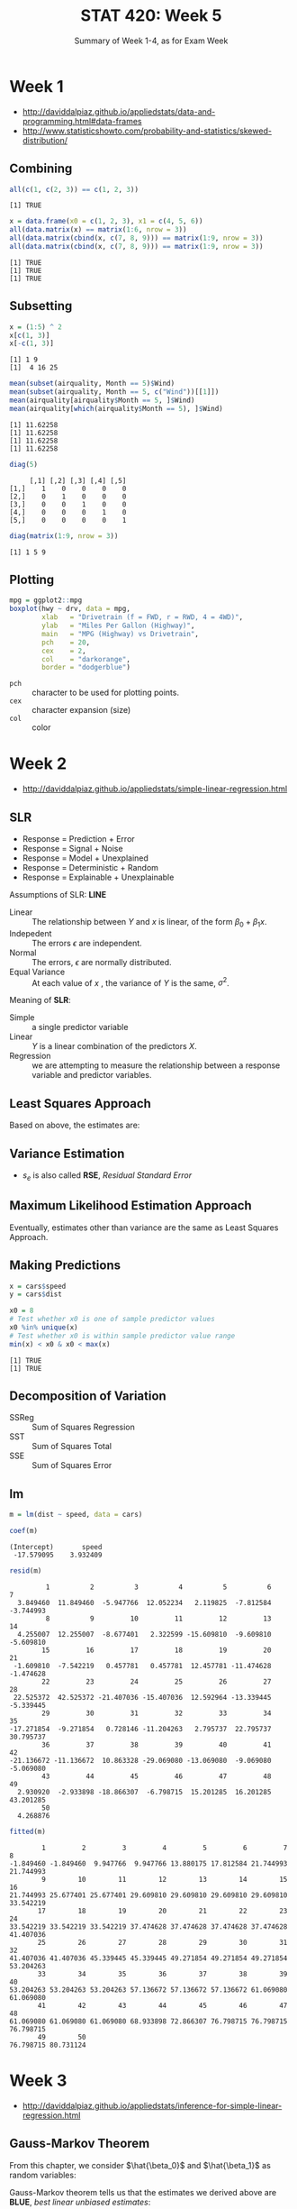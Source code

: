 #+TITLE: STAT 420: Week 5
#+SUBTITLE: Summary of Week 1-4, as for Exam Week

* Week 1
:REFERENCES:
- http://daviddalpiaz.github.io/appliedstats/data-and-programming.html#data-frames
- http://www.statisticshowto.com/probability-and-statistics/skewed-distribution/
:END:

** Combining
#+BEGIN_SRC R :session :results output :exports both
  all(c(1, c(2, 3)) == c(1, 2, 3))
#+END_SRC

#+RESULTS:
: [1] TRUE

#+BEGIN_SRC R :session :results output :exports both
  x = data.frame(x0 = c(1, 2, 3), x1 = c(4, 5, 6))
  all(data.matrix(x) == matrix(1:6, nrow = 3))
  all(data.matrix(cbind(x, c(7, 8, 9))) == matrix(1:9, nrow = 3))
  all(data.matrix(cbind(x, c(7, 8, 9))) == matrix(1:9, nrow = 3))
#+END_SRC

#+RESULTS:
: [1] TRUE
: [1] TRUE
: [1] TRUE

** Subsetting
#+BEGIN_SRC R :session :results output :exports both
  x = (1:5) ^ 2
  x[c(1, 3)]
  x[-c(1, 3)]
#+END_SRC

#+RESULTS:
: [1] 1 9
: [1]  4 16 25

#+BEGIN_SRC R :session :results output :exports both
  mean(subset(airquality, Month == 5)$Wind)
  mean(subset(airquality, Month == 5, c("Wind"))[[1]])
  mean(airquality[airquality$Month == 5, ]$Wind)
  mean(airquality[which(airquality$Month == 5), ]$Wind)
#+END_SRC

#+RESULTS:
: [1] 11.62258
: [1] 11.62258
: [1] 11.62258
: [1] 11.62258

#+BEGIN_SRC R :session :results output :exports both
  diag(5)
#+END_SRC

#+RESULTS:
:      [,1] [,2] [,3] [,4] [,5]
: [1,]    1    0    0    0    0
: [2,]    0    1    0    0    0
: [3,]    0    0    1    0    0
: [4,]    0    0    0    1    0
: [5,]    0    0    0    0    1

#+BEGIN_SRC R :session :results output :exports both
  diag(matrix(1:9, nrow = 3))
#+END_SRC

#+RESULTS:
: [1] 1 5 9

** Plotting
#+BEGIN_SRC R :session :file _img/boxplot.png :results graphics :exports both
  mpg = ggplot2::mpg
  boxplot(hwy ~ drv, data = mpg,
          xlab   = "Drivetrain (f = FWD, r = RWD, 4 = 4WD)",
          ylab   = "Miles Per Gallon (Highway)",
          main   = "MPG (Highway) vs Drivetrain",
          pch    = 20,
          cex    = 2,
          col    = "darkorange",
          border = "dodgerblue")
#+END_SRC

#+RESULTS:
[[file:_img/boxplot.png]]

- ~pch~ :: character to be used for plotting points.
- ~cex~ :: character expansion (size)
- ~col~ :: color

[[file:_img/b2f5c18533d6f9870fb5dc2fc25111ea0994c6e1.png]]

* Week 2
:REFERENCES:
- http://daviddalpiaz.github.io/appliedstats/simple-linear-regression.html
:END:

** SLR
\begin{equation}
Y = f(X) + \epsilon
\end{equation}

- Response = Prediction + Error
- Response = Signal + Noise
- Response = Model + Unexplained
- Response = Deterministic + Random
- Response = Explainable + Unexplainable

[[file:_img/4d5af9db62c340d109b1bf20047759ac68419459.png]]

Assumptions of SLR: *LINE*
- Linear :: The relationship between $Y$ and $x$ is linear, of the form $\beta_0 + \beta_1x$.
- Indepedent :: The errors $\epsilon$ are independent.
- Normal :: The errors, $\epsilon$ are normally distributed.
- Equal Variance :: At each value of $x$ , the variance of $Y$ is the same, $\sigma^2$.

Meaning of *SLR*:
- Simple :: a single predictor variable
- Linear :: $Y$ is a linear combination of the predictors $X$.
- Regression  ::  we are attempting to measure the relationship between a response variable and predictor variables.

** Least Squares Approach
\begin{aligned}
S_{xy} &= \sum_{i = 1}^{n}(x_i - \bar{x})(y_i - \bar{y})\\
S_{xx} &= \sum_{i = 1}^{n}(x_i - \bar{x})^2\\
S_{yy} &= \sum_{i = 1}^{n}(y_i - \bar{y})^2
\end{aligned}

Based on above, the estimates are:
\begin{aligned}
\hat{\beta}_1 &= \frac{S_{xy}}{S_{xx}}\\
\hat{\beta}_0 &= \bar{y} - \hat{\beta}_1 \bar{x}
\end{aligned}

** Variance Estimation
\begin{aligned}
e_i   &= y_i - \hat{y}_i \\
s_e^2 &= \frac{1}{n - 2} \sum_{i = 1}^{n} e_i^2
\end{aligned}

- $s_e$ is also called *RSE*, /Residual Standard Error/

** Maximum Likelihood Estimation Approach
Eventually, estimates other than variance are the same as Least Squares Approach.

\begin{aligned}
\hat{\sigma}^2 &= \frac{1}{n} \sum_{i = 1}^{n}(y_i - \hat{y}_i)^2 = \frac{1}{n} \sum_{i = 1}^{n}e_i^2
\end{aligned}

** Making Predictions
#+BEGIN_SRC R :session :results output :exports both
  x = cars$speed
  y = cars$dist

  x0 = 8
  # Test whether x0 is one of sample predictor values
  x0 %in% unique(x)
  # Test whether x0 is within sample predictor value range
  min(x) < x0 & x0 < max(x)
#+END_SRC

#+RESULTS:
: [1] TRUE
: [1] TRUE

** Decomposition of Variation
\begin{aligned}
R^2 &= \frac{\text{SSReg}}{\text{SST}} = \frac{\sum_{i=1}^{n}(\hat{y}_i - \bar{y})^2}{\sum_{i=1}^{n}(y_i - \bar{y})^2} \\[2.5ex]
    &= \frac{\text{SST} - \text{SSE}}{\text{SST}} = 1 - \frac{\text{SSE}}{\text{SST}} \\[2.5ex]
    &= 1 - \frac{\sum_{i=1}^{n}(y_i - \hat{y}_i)^2}{\sum_{i=1}^{n}(y_i - \bar{y})^2} = 
1 - \frac{\sum_{i = 1}^{n}e_i^2}{\sum_{i=1}^{n}(y_i - \bar{y})^2}
\end{aligned}

- SSReg :: Sum of Squares Regression
- SST :: Sum of Squares Total
- SSE :: Sum of Squares Error

** lm
#+BEGIN_SRC R :session :results output :exports code
  m = lm(dist ~ speed, data = cars)
#+END_SRC

#+RESULTS:

#+BEGIN_SRC R :session :results output :exports both
  coef(m)
#+END_SRC

#+RESULTS:
: (Intercept)       speed 
:  -17.579095    3.932409

#+BEGIN_SRC R :session :results output :exports both
  resid(m)
#+END_SRC

#+RESULTS:
#+begin_example
         1          2          3          4          5          6          7 
  3.849460  11.849460  -5.947766  12.052234   2.119825  -7.812584  -3.744993 
         8          9         10         11         12         13         14 
  4.255007  12.255007  -8.677401   2.322599 -15.609810  -9.609810  -5.609810 
        15         16         17         18         19         20         21 
 -1.609810  -7.542219   0.457781   0.457781  12.457781 -11.474628  -1.474628 
        22         23         24         25         26         27         28 
 22.525372  42.525372 -21.407036 -15.407036  12.592964 -13.339445  -5.339445 
        29         30         31         32         33         34         35 
-17.271854  -9.271854   0.728146 -11.204263   2.795737  22.795737  30.795737 
        36         37         38         39         40         41         42 
-21.136672 -11.136672  10.863328 -29.069080 -13.069080  -9.069080  -5.069080 
        43         44         45         46         47         48         49 
  2.930920  -2.933898 -18.866307  -6.798715  15.201285  16.201285  43.201285 
        50 
  4.268876
#+end_example

#+BEGIN_SRC R :session :results output :exports both
  fitted(m)
#+END_SRC

#+RESULTS:
#+begin_example
        1         2         3         4         5         6         7         8 
-1.849460 -1.849460  9.947766  9.947766 13.880175 17.812584 21.744993 21.744993 
        9        10        11        12        13        14        15        16 
21.744993 25.677401 25.677401 29.609810 29.609810 29.609810 29.609810 33.542219 
       17        18        19        20        21        22        23        24 
33.542219 33.542219 33.542219 37.474628 37.474628 37.474628 37.474628 41.407036 
       25        26        27        28        29        30        31        32 
41.407036 41.407036 45.339445 45.339445 49.271854 49.271854 49.271854 53.204263 
       33        34        35        36        37        38        39        40 
53.204263 53.204263 53.204263 57.136672 57.136672 57.136672 61.069080 61.069080 
       41        42        43        44        45        46        47        48 
61.069080 61.069080 61.069080 68.933898 72.866307 76.798715 76.798715 76.798715 
       49        50 
76.798715 80.731124
#+end_example

* Week 3
:REFERENCES:
- http://daviddalpiaz.github.io/appliedstats/inference-for-simple-linear-regression.html
:END:

** Gauss-Markov Theorem
From this chapter, we consider $\hat{\beta_0}$ and $\hat{\beta_1}$ as random variables:

\begin{aligned}
\hat{\beta}_1 &= \frac{\sum_{i = 1}^{n}(x_i - \bar{x}) Y_i}{\sum_{i = 1}^{n}(x_i - \bar{x})^2} \\
\hat{\beta}_0 &= \bar{Y} - \hat{\beta}_1 \bar{x}
\end{aligned}

Gauss-Markov theorem tells us that the estimates we derived above are *BLUE*, /best linear unbiased estimates/:
- Best :: the estimates are with the minimum variance.
- Linear :: the estimates are linear combinations of $Y_i$
- Unbiased :: $\text{E}[\hat{\beta}_0] = \beta_0$ and $\text{E}[\hat{\beta}_1] = \beta_1$.

** Sampling Distributions
\begin{aligned}
\hat{\beta}_1 &\sim N\left( \beta_1, \frac{\sigma^2}{S_{xx}} \right) \\
\hat{\beta}_0 &\sim N\left( \beta_0, \sigma^2 \left(\frac{1}{n} + \frac{\bar{x}^2}{S_{xx}}\right) \right)
\end{aligned}

** Standard Errors
\begin{aligned}
\text{SD}[\hat{\beta}_0] &= \sigma\sqrt{\frac{1}{n} + \frac{\bar{x}^2}{S_{xx}}} \\
\text{SD}[\hat{\beta}_1] &= \frac{\sigma}{\sqrt{S_{xx}}}
\end{aligned}

Since we don’t know $\sigma$ in practice, we will have to estimates it using $s_e$.
\begin{aligned}
\text{SE}[\hat{\beta}_0] &= s_e\sqrt{\frac{1}{n} + \frac{\bar{x}^2}{S_{xx}}} \\
\text{SE}[\hat{\beta}_1] &= \frac{s_e}{\sqrt{S_{xx}}}
\end{aligned}

Now if we divide by the standard error, instead of the standard deviation,
we obtain the following results which will allow us to make confidence intervals and perform hypothesis testing.

\begin{aligned}
\frac{\hat{\beta}_0 - \beta_0}{\text{SE}[\hat{\beta}_0]} &\sim t_{n-2} \\
\frac{\hat{\beta}_1 - \beta_1}{\text{SE}[\hat{\beta}_1]} &\sim t_{n-2}
\end{aligned}

[[file:_img/e52d73ee9850e48f7a78151298851e7150ebb17b.png]]

** Confidence Intervals
\begin{aligned}
\text{EST} &\pm \text{CRIT} \cdot \text{SE} \\
\text{EST} &\pm \text{MARGIN}
\end{aligned}

And,

\begin{aligned}
\hat{\beta}_0 &\pm t_{\alpha/2, n - 2} \cdot s_e\sqrt{\frac{1}{n}+\frac{\bar{x}^2}{S_{xx}}} \\
\hat{\beta}_1 &\pm t_{\alpha/2, n - 2} \cdot \frac{s_e}{\sqrt{S_{xx}}} \\
\hat{y}(x) &\pm t_{\alpha/2, n - 2} \cdot s_e\sqrt{\frac{1}{n}+\frac{(x-\bar{x})^2}{S_{xx}}} \\
\hat{y}(x) &\pm t_{\alpha/2, n - 2} \cdot s_e\sqrt{1 + \frac{1}{n}+\frac{(x-\bar{x})^2}{S_{xx}}} \text{(Prediction)}
\end{aligned}
where,
$$
P(t_{n-2} > t_{\alpha/2, n - 2}) = \alpha/2
$$

The proof is [[https://www.biostat.wisc.edu/~kbroman/teaching/labstat/fourth/notes16.pdf][here]], about [[https://faculty.math.illinois.edu/~hildebr/461/variance.pdf][covariance]].

** Hypothesis Tests
\begin{aligned}
t &= \frac{\hat{\beta}_1-\beta_{10}}{s_e / \sqrt{S_{xx}}} \\
\text{p-value} &= P(>|t|)
\end{aligned}

- When $\text{p-value} < \alpha$, we reject $H_0$.
- Without having to calculate $t$ statistics, we can use the confidence interval of $\beta_1$ to test the hypothesis.
  - If value $0$ is inside of this interval, fail to reject, otherwise, reject $H_0$.

* Week 4
:REFERENCES:
- http://daviddalpiaz.github.io/appliedstats/multiple-linear-regression.html
:END:

** Matrix Approach to Regression
$$
Y = X \beta + \epsilon \\

Y = \begin{bmatrix} Y_1 \\ Y_2 \\ \vdots\\ Y_n \end{bmatrix}, \quad
X = \begin{bmatrix}
1      & x_{11}    & x_{12}    & \cdots & x_{1(p-1)} \\
1      & x_{21}    & x_{22}    & \cdots & x_{2(p-1)} \\
\vdots & \vdots    & \vdots    &  & \vdots \\
1      & x_{n1}    & x_{n2}    & \cdots & x_{n(p-1)} \\
\end{bmatrix}, \quad
\epsilon = \begin{bmatrix} \epsilon_1 \\ \epsilon_2 \\ \vdots\\ \epsilon_n \end{bmatrix}
$$

$$
\beta = \begin{bmatrix}
\beta_0 & \beta_1 & \beta_2 & \dots & \beta_{p-1} \\
\end{bmatrix}
$$

(I tweaked the notation from the book as rows for $n$, cols for $p$)

So, we can derive:
\begin{aligned}
\hat{\beta} &= \left(  X^\top X  \right)^{-1}X^\top y \\
\hat{y} &= X \hat{\beta} \\
s_e^2 &= \frac{\sum_{i=1}^n (y_i - \hat{y}_i)^2}{n - p} = \frac{e^\top e}{n-p} \\
\end{aligned}

** Sampling Distribution
$$
\text{Var}[\hat{\beta}_j] = \sigma^2 C_{jj}
$$

where

$$
C = \left(X^\top X\right)^{-1}
$$

$$
C = \begin{bmatrix}
C_{00}     & C_{01}     & C_{02}     & \cdots & C_{0(p-1)}     \\
C_{10}     & C_{11}     & C_{12}     & \cdots & C_{1(p-1)}     \\
C_{20}     & C_{21}     & C_{22}     & \cdots & C_{2(p-1)}     \\
\vdots     & \vdots     & \vdots     &        & \vdots         \\
C_{(p-1)0} & C_{(p-1)1} & C_{(p-1)2} & \cdots & C_{(p-1)(p-1)} \\
\end{bmatrix}
$$

So,

\begin{aligned}
\text{SD}[\hat{\beta}] &= \sigma \sqrt{\left(  X^\top X  \right)^{-1}} \\
\text{SE}[\hat{\beta}] &= s_e \sqrt{\left(  X^\top X  \right)^{-1}}
\end{aligned}

And,

\begin{aligned}
\hat{\beta}_j &\sim N\left(\beta_j, \sigma^2 C_{jj}  \right). \\
\frac{\hat{\beta}_j - \beta_j}{s_e \sqrt{C_{jj}}} &\sim t_{n-p}
\end{aligned}

** Confidence Intervals
\begin{aligned}
\hat{\beta}_j &\pm t_{\alpha/2, n - p} \cdot s_e\sqrt{C_{jj}} \\
\hat{y}(x_0) &\pm t_{\alpha/2, n - p} \cdot s_e \sqrt{x_{0}^\top C x_{0}} \\
\hat{y}(x_0) &\pm t_{\alpha/2, n - p} \cdot s_e \sqrt{1 + x_{0}^\top C x_{0}} \quad \text{(Prediction)}
\end{aligned}

#+BEGIN_SRC R :session :exports none
  autompg = read.table(
    "http://archive.ics.uci.edu/ml/machine-learning-databases/auto-mpg/auto-mpg.data",
    quote = "\"",
    comment.char = "",
    stringsAsFactors = FALSE)
                                          # give the dataframe headers
  colnames(autompg) = c("mpg", "cyl", "disp", "hp", "wt", "acc", "year", "origin", "name")
                                          # remove missing data, which is stored as "?"
  autompg = subset(autompg, autompg$hp != "?")
                                          # remove the plymouth reliant, as it causes some issues
  autompg = subset(autompg, autompg$name != "plymouth reliant")
                                          # give the dataset row names, based on the engine, year and name
  rownames(autompg) = paste(autompg$cyl, "cylinder", autompg$year, autompg$name)
                                          # remove the variable for name, as well as origin
  autompg = subset(autompg, select = c("mpg", "cyl", "disp", "hp", "wt", "acc", "year"))
                                          # change horsepower from character to numeric
  autompg$hp = as.numeric(autompg$hp)
                                          # check final structure of data
  str(autompg)
#+END_SRC

#+RESULTS:

#+BEGIN_SRC R :session :results output :exports both
  mpg_model = lm(mpg ~ wt + year, data = autompg)
#+END_SRC

#+RESULTS:

#+BEGIN_SRC R :session :results output :exports both
  confint(mpg_model, level = 0.99)
#+END_SRC

#+RESULTS:
:                     0.5 %       99.5 %
: (Intercept) -25.052563681 -4.222720208
: wt           -0.007191036 -0.006078716
: year          0.632680051  0.890123859

** Significance of Regression
[[file:_img/fa7b501ce96470993b2057d3c66438357f0d571c.png]]

$\bar{y}$ is for $H_0$ (model $\hat{y_{0i}}$)

This is because,

$$
H_0: \beta_1 = \beta_2 = \cdots = \beta_{p - 1} = 0.
$$

and
$$
\hat{y}_{0i} = \bar{y}.
$$

** Nested Models
[[file:_img/70d75ebd2751069b69ebd0093f32595bce3a421e.png]]

- Diff ::
  The variance proportion under the assumption that $H_0$ is true.
  In other words, the explained portion without predictors in $H_0$.
  If this value is large, $F$ goes large, which makes $\text{p-value}$ small and reject $H_0$.
  As a result, we can say that predictors from $H_0$ is significant and prefer the /Full/ model.

Note that $t$ test and $F$ are equivalent when null model is nested and $p - q = 1$;
In this case, $P(>|t|) = P(>F)$ and $t^2 = F$
